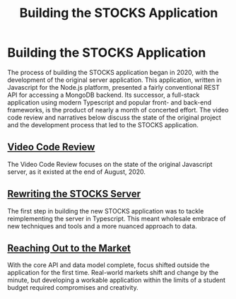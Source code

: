 #+TITLE: Building the STOCKS Application

* Building the STOCKS Application
The process of building the STOCKS application began in 2020,
    with the development of the original server application.
This application,
    written in Javascript for the Node.js platform,
    presented a fairly conventional REST API
    for accessing a MongoDB backend.
Its successor,
    a full-stack application using modern Typescript
    and popular front- and back-end frameworks,
    is the product of nearly a month of concerted effort.
The video code review and narratives below
    discuss the state of the original project
    and the development process that led to the STOCKS application.
** [[file:posts/code-review.org][Video Code Review]]
The Video Code Review focuses on the state of the original Javascript server,
    as it existed at the end of August, 2020.
** [[file:posts/stocks-server.org][Rewriting the STOCKS Server]]
The first step in building the new STOCKS application
    was to tackle reimplementing the server in Typescript.
This meant wholesale embrace of new techniques and tools
    and a more nuanced approach to data.
** [[file:posts/market-sync.org][Reaching Out to the Market]]
With the core API and data model complete,
    focus shifted outside the application for the first time.
Real-world markets shift and change by the minute,
    but developing a workable application within the limits of a student budget
    required compromises and creativity.

